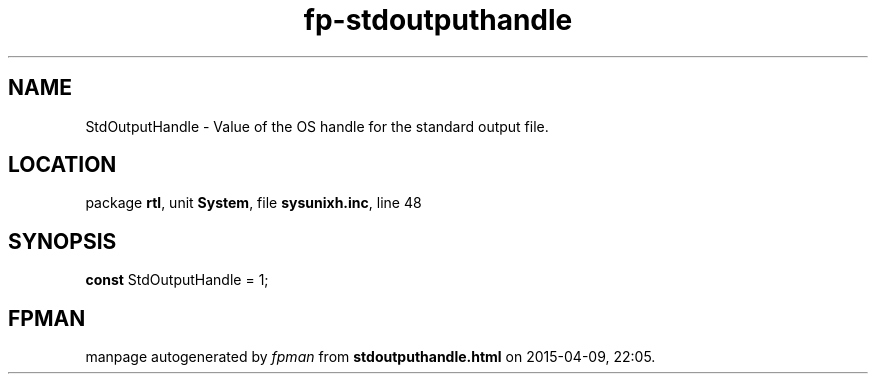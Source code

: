 .\" file autogenerated by fpman
.TH "fp-stdoutputhandle" 3 "2014-03-14" "fpman" "Free Pascal Programmer's Manual"
.SH NAME
StdOutputHandle - Value of the OS handle for the standard output file.
.SH LOCATION
package \fBrtl\fR, unit \fBSystem\fR, file \fBsysunixh.inc\fR, line 48
.SH SYNOPSIS
\fBconst\fR StdOutputHandle = 1;

.SH FPMAN
manpage autogenerated by \fIfpman\fR from \fBstdoutputhandle.html\fR on 2015-04-09, 22:05.

